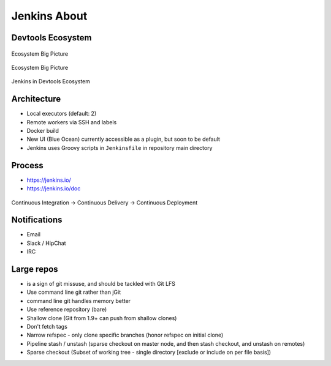 *************
Jenkins About
*************


Devtools Ecosystem
==================
.. figure:: img/ecosystem-big-picture-01.png
    :scale: 50%
    :align: center

    Ecosystem Big Picture

.. figure:: img/ecosystem-big-picture-02.png
    :scale: 50%
    :align: center

    Ecosystem Big Picture

.. figure:: img/ecosystem-jenkins-tooling.png
    :scale: 50%
    :align: center

    Jenkins in Devtools Ecosystem


Architecture
============
- Local executors (default: 2)
- Remote workers via SSH and labels
- Docker build
- New UI (Blue Ocean) currently accessible as a plugin, but soon to be default
- Jenkins uses Groovy scripts in ``Jenkinsfile`` in repository main directory


Process
=======
- https://jenkins.io/
- https://jenkins.io/doc

.. figure:: img/cicd-loop.png
    :scale: 75%
    :align: center

    Continuous Integration -> Continuous Delivery -> Continuous Deployment


Notifications
=============
- Email
- Slack / HipChat
- IRC


Large repos
===========
- is a sign of git missuse, and should be tackled with Git LFS
- Use command line git rather than jGit
- command line git handles memory better
- Use reference repository (bare)
- Shallow clone (Git from 1.9+ can push from shallow clones)
- Don't fetch tags
- Narrow refspec - only clone specific branches (honor refspec on initial clone)
- Pipeline stash / unstash (sparse checkout on master node, and then stash checkout, and unstash on remotes)
- Sparse checkout (Subset of working tree - single directory [exclude or include on per file basis])
